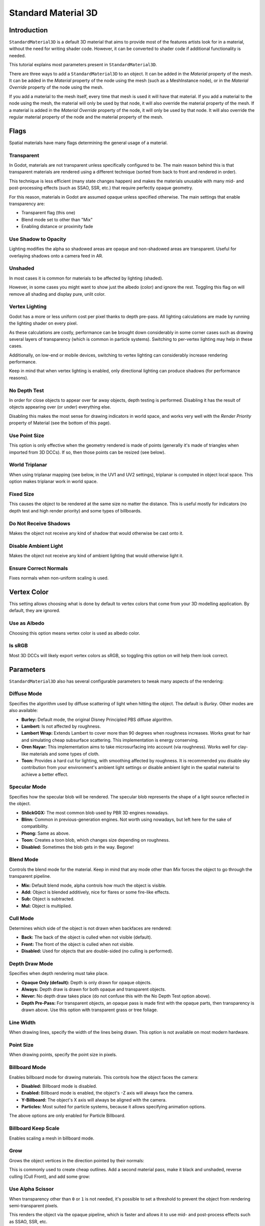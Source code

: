 .. _doc_standard_material_3d:

Standard Material 3D
====================

Introduction
------------

``StandardMaterial3D`` is a default 3D material that aims to provide most of the features
artists look for in a material, without the need for writing shader code. However,
it can be converted to shader code if additional functionality is needed.

This tutorial explains most parameters present in ``StandardMaterial3D``.

There are three ways to add a ``StandardMaterial3D`` to an object. It can be added in
the *Material* property of the mesh. It can be added in the *Material* property of
the node using the mesh (such as a MeshInstance node), or in the *Material Override*
property of the node using the mesh.

.. image:: img/add_material.png

If you add a material to the mesh itself, every time that mesh is used it will have that
material. If you add a material to the node using the mesh, the material will only be used
by that node, it will also override the material property of the mesh. If a material is
added in the *Material Override* property of the node, it will only be used by that node.
It will also override the regular material property of the node and the material property of
the mesh.

Flags
-----

Spatial materials have many flags determining the general usage of a material.

.. image:: img/spatial_material1.png

Transparent
~~~~~~~~~~~

In Godot, materials are not transparent unless specifically configured to be.
The main reason behind this is that transparent materials are rendered
using a different technique (sorted from back to front and rendered in order).

This technique is less efficient (many state changes happen) and makes
the materials unusable with many mid- and post-processing effects
(such as SSAO, SSR, etc.) that require perfectly opaque geometry.

For this reason, materials in Godot are assumed opaque unless
specified otherwise. The main settings that enable transparency are:

* Transparent flag (this one)
* Blend mode set to other than "Mix"
* Enabling distance or proximity fade

Use Shadow to Opacity
~~~~~~~~~~~~~~~~~~~~~

Lighting modifies the alpha so shadowed areas are opaque and non-shadowed
areas are transparent. Useful for overlaying shadows onto a camera feed in AR.

Unshaded
~~~~~~~~

In most cases it is common for materials to be affected by lighting (shaded).

However, in some cases you might want to show just the albedo (color) and
ignore the rest. Toggling this flag on will remove all shading and display
pure, unlit color.

.. image:: img/spatial_material26.png

Vertex Lighting
~~~~~~~~~~~~~~~

Godot has a more or less uniform cost per pixel thanks to depth pre-pass. All
lighting calculations are made by running the lighting shader on every pixel.

As these calculations are costly, performance can be brought down considerably
in some corner cases such as drawing several layers of transparency (which is
common in particle systems). Switching to per-vertex lighting may help in these
cases.

Additionally, on low-end or mobile devices, switching to vertex lighting
can considerably increase rendering performance.

.. image:: img/spatial_material2.png

Keep in mind that when vertex lighting is enabled, only directional lighting
can produce shadows (for performance reasons).

No Depth Test
~~~~~~~~~~~~~

In order for close objects to appear over far away objects, depth testing
is performed. Disabling it has the result of objects appearing over
(or under) everything else.

Disabling this makes the most sense for drawing indicators in world space,
and works very well with the *Render Priority* property of Material
(see the bottom of this page).

.. image:: img/spatial_material3.png

Use Point Size
~~~~~~~~~~~~~~~

This option is only effective when the geometry rendered is made of points
(generally it's made of triangles when imported from 3D DCCs). If so, then
those points can be resized (see below).

World Triplanar
~~~~~~~~~~~~~~~

When using triplanar mapping (see below, in the UV1 and UV2 settings),
triplanar is computed in object local space. This option makes triplanar work
in world space.

Fixed Size
~~~~~~~~~~

This causes the object to be rendered at the same size no matter the distance.
This is useful mostly for indicators (no depth test and high render priority)
and some types of billboards.

Do Not Receive Shadows
~~~~~~~~~~~~~~~~~~~~~~

Makes the object not receive any kind of shadow that would otherwise
be cast onto it.

Disable Ambient Light
~~~~~~~~~~~~~~~~~~~~~

Makes the object not receive any kind of ambient lighting that would
otherwise light it.

Ensure Correct Normals
~~~~~~~~~~~~~~~~~~~~~~

Fixes normals when non-uniform scaling is used.

Vertex Color
------------

This setting allows choosing what is done by default to vertex colors that come
from your 3D modelling application. By default, they are ignored.

.. image:: img/spatial_material4.png

Use as Albedo
~~~~~~~~~~~~~

Choosing this option means vertex color is used as albedo color.

Is sRGB
~~~~~~~

Most 3D DCCs will likely export vertex colors as sRGB, so toggling this
option on will help them look correct.

Parameters
-----------

``StandardMaterial3D`` also has several configurable parameters to tweak
many aspects of the rendering:

.. image:: img/spatial_material5.png

Diffuse Mode
~~~~~~~~~~~~

Specifies the algorithm used by diffuse scattering of light when hitting
the object. The default is *Burley*. Other modes are also available:

* **Burley:** Default mode, the original Disney Principled PBS diffuse algorithm.
* **Lambert:** Is not affected by roughness.
* **Lambert Wrap:** Extends Lambert to cover more than 90 degrees when
  roughness increases. Works great for hair and simulating cheap
  subsurface scattering. This implementation is energy conserving.
* **Oren Nayar:** This implementation aims to take microsurfacing into account
  (via roughness). Works well for clay-like materials and some types of cloth.
* **Toon:** Provides a hard cut for lighting, with smoothing affected by roughness.
  It is recommended you disable sky contribution from your environment's
  ambient light settings or disable ambient light in the spatial material
  to achieve a better effect.

.. image:: img/spatial_material6.png

Specular Mode
~~~~~~~~~~~~~

Specifies how the specular blob will be rendered. The specular blob
represents the shape of a light source reflected in the object.

* **ShlickGGX:** The most common blob used by PBR 3D engines nowadays.
* **Blinn:** Common in previous-generation engines.
  Not worth using nowadays, but left here for the sake of compatibility.
* **Phong:** Same as above.
* **Toon:** Creates a toon blob, which changes size depending on roughness.
* **Disabled:** Sometimes the blob gets in the way. Begone!

.. image:: img/spatial_material7.png

Blend Mode
~~~~~~~~~~

Controls the blend mode for the material. Keep in mind that any mode
other than *Mix* forces the object to go through the transparent pipeline.

* **Mix:** Default blend mode, alpha controls how much the object is visible.
* **Add:** Object is blended additively, nice for flares or some
  fire-like effects.
* **Sub:** Object is subtracted.
* **Mul:** Object is multiplied.

.. image:: img/spatial_material8.png

Cull Mode
~~~~~~~~~

Determines which side of the object is not drawn when backfaces are rendered:

* **Back:** The back of the object is culled when not visible (default).
* **Front:** The front of the object is culled when not visible.
* **Disabled:** Used for objects that are double-sided (no culling is performed).

Depth Draw Mode
~~~~~~~~~~~~~~~

Specifies when depth rendering must take place.

* **Opaque Only (default):** Depth is only drawn for opaque objects.
* **Always:** Depth draw is drawn for both opaque and transparent objects.
* **Never:** No depth draw takes place
  (do not confuse this with the No Depth Test option above).
* **Depth Pre-Pass:** For transparent objects, an opaque pass is made first
  with the opaque parts, then transparency is drawn above.
  Use this option with transparent grass or tree foliage.

.. image:: img/material_depth_draw.png

Line Width
~~~~~~~~~~

When drawing lines, specify the width of the lines being drawn.
This option is not available on most modern hardware.

Point Size
~~~~~~~~~~

When drawing points, specify the point size in pixels.

Billboard Mode
~~~~~~~~~~~~~~

Enables billboard mode for drawing materials. This controls how the object
faces the camera:

* **Disabled:** Billboard mode is disabled.
* **Enabled:** Billboard mode is enabled, the object's -Z axis will always
  face the camera.
* **Y-Billboard:** The object's X axis will always be aligned with the camera.
* **Particles:** Most suited for particle systems, because it allows
  specifying animation options.

.. image:: img/spatial_material9.png

The above options are only enabled for Particle Billboard.

Billboard Keep Scale
~~~~~~~~~~~~~~~~~~~~

Enables scaling a mesh in billboard mode.

Grow
~~~~

Grows the object vertices in the direction pointed by their normals:

.. image:: img/spatial_material10.png

This is commonly used to create cheap outlines. Add a second material pass,
make it black and unshaded, reverse culling (Cull Front), and add some grow:

.. image:: img/spatial_material11.png


Use Alpha Scissor
~~~~~~~~~~~~~~~~~

When transparency other than ``0`` or ``1`` is not needed, it's possible to
set a threshold to prevent the object from rendering semi-transparent pixels.

.. image:: img/spatial_material12.png

This renders the object via the opaque pipeline, which is faster and allows it
to use mid- and post-process effects such as SSAO, SSR, etc.

Material colors, maps and channels
----------------------------------

Besides the parameters, what defines materials themselves are the colors,
textures, and channels. Godot supports an extensive list of them. They are
described in detail below:

Albedo
~~~~~~

*Albedo* is the base color for the material, on which all the other settings
operate. When set to *Unshaded*, this is the only color that is visible. In
previous versions of Godot, this channel was named *Diffuse*. The change
of name mainly happened because, in PBR (Physically Based Rendering), this color affects many
more calculations than just the diffuse lighting path.

Albedo color and texture can be used together as they are multiplied.

*Alpha channel* in albedo color and texture is also used for the
object transparency. If you use a color or texture with *alpha channel*,
make sure to either enable transparency or *alpha scissoring* for it to work.

Metallic
~~~~~~~~

Godot uses a metallic model over competing models due to its simplicity.
This parameter defines how reflective the material is. The more reflective, the
less diffuse/ambient light affects the material and the more light is reflected.
This model is called "energy-conserving".

The *Specular* parameter is a general amount for the reflectivity (unlike
*Metallic*, this is not energy-conserving, so leave it at ``0.5`` and don't touch
it unless you need to).

The minimum internal reflectivity is ``0.04``, so it's impossible to make a
material completely unreflective, just like in real life.

.. image:: img/spatial_material13.png

Roughness
~~~~~~~~~

*Roughness* affects the way reflection happens. A value of ``0`` makes it a
perfect mirror while a value of ``1`` completely blurs the reflection (simulating
natural microsurfacing). Most common types of materials can be achieved with
the right combination of *Metallic* and *Roughness*.

.. image:: img/spatial_material14.png

Emission
~~~~~~~~

*Emission* specifies how much light is emitted by the material (keep in mind this
does not include light surrounding geometry unless :ref:`doc_gi_probes` are used).
This value is added to the resulting final image and is not affected by other
lighting in the scene.

.. image:: img/spatial_material15.png

Normal map
~~~~~~~~~~

Normal mapping allows you to set a texture that represents finer shape detail.
This does not modify geometry, only the incident angle for light. In Godot,
only the red and green channels of normal maps are used for better compression
and wider compatibility.

.. image:: img/spatial_material16.png

.. note::

  Godot requires the normal map to use the X+, Y- and Z+ coordinates. In other
  words, if you've imported a material made to be used with another engine, you
  may have to convert the normal map so its Y axis is flipped. Otherwise, the
  normal map direction may appear to be inverted on the Y axis.

  More information about normal maps (including a coordinate order table for
  popular engines) can be found
  `here <http://wiki.polycount.com/wiki/Normal_Map_Technical_Details>`__.

Rim
~~~

Some fabrics have small micro-fur that causes light to scatter around it. Godot
emulates this with the *Rim* parameter. Unlike other rim lighting implementations,
which just use the emission channel, this one actually takes light into account
(no light means no rim). This makes the effect considerably more believable.

.. image:: img/spatial_material17.png

Rim size depends on roughness, and there is a special parameter to specify how
it must be colored. If *Tint* is ``0``, the color of the light is used for the
rim. If *Tint* is ``1``, then the albedo of the material is used. Using
intermediate values generally works best.

Clearcoat
~~~~~~~~~

*This feature is only available when using the GLES3 backend.*

The *Clearcoat* parameter is used to add a secondary pass of transparent coat
to the material. This is common in car paint and toys. In practice, it's a
smaller specular blob added on top of the existing material.

Anisotropy
~~~~~~~~~~

*This feature is only available when using the GLES3 backend.*

This changes the shape of the specular blob and aligns it to tangent space.
Anisotropy is commonly used with hair, or to make materials such as brushed
aluminum more realistic. It works especially well when combined with flowmaps.

.. image:: img/spatial_material18.png

Ambient Occlusion
~~~~~~~~~~~~~~~~~~

It is possible to specify a baked ambient occlusion map. This map affects how
much ambient light reaches each surface of the object (it does not affect direct
light by default). While it is possible to use Screen-Space Ambient Occlusion
(SSAO) to generate ambient occlusion, nothing beats the quality of a well-baked
AO map. It is recommended to bake ambient occlusion whenever possible.

.. image:: img/spatial_material19.png

Depth
~~~~~

*This feature is only available when using the GLES3 backend.*

Setting a depth map on a material produces a ray-marched search to emulate the
proper displacement of cavities along the view direction. This is not real
added geometry, but an illusion of depth. It may not work for complex objects,
but it produces a realistic depth effect for textures. For best results,
*Depth* should be used together with normal mapping.

.. image:: img/spatial_material20.png

Subsurface Scattering
~~~~~~~~~~~~~~~~~~~~~

*This feature is only available when using the GLES3 backend.*

This effect emulates light that penetrates an object's surface, is scattered,
and then comes out. It is useful to create realistic skin, marble, colored
liquids, etc.

.. image:: img/spatial_material21.png

Transmission
~~~~~~~~~~~~

This controls how much light from the lit side (visible to light) is transferred
to the dark side (opposite from the light). This works well for thin objects
such as plant leaves, grass, human ears, etc.

.. image:: img/spatial_material22.png

Refraction
~~~~~~~~~~~

*This feature is only available when using the GLES3 backend.*

When refraction is enabled, it supersedes alpha blending, and Godot attempts to
fetch information from behind the object being rendered instead. This allows
distorting the transparency in a way similar to refraction in real life.

.. image:: img/spatial_material23.png

Detail
~~~~~~

Godot allows using secondary albedo and normal maps to generate a detail
texture, which can be blended in many ways. By combining this with secondary
UV or triplanar modes, many interesting textures can be achieved.

.. image:: img/spatial_material24.png

There are several settings that control how detail is used.

Mask: The detail mask is a black and white image used to control where the
blending takes place on a texture. White is for the detail textures, Black
is for the regular material textures, different shades of gray are for
partial blending of the material textures and detail textures.

Blend Mode: These four modes control how the textures are blended together.

- Mix: Combines pixel values of both textures. At black, only show the material texture,
  at white, only show the detail texture. Values of gray create a smooth blend between
  the two.

- Add: Adds pixel values of one Texture with the other. Unlike mix mode
  both textures are completely mixed at white parts of a mask and not at gray
  parts. The original texture is mostly unchanged at black

- Sub: Subtracts pixel values of one texture with the other. The second
  texture is completely subtracted at white parts of a mask with only a little
  subtraction in black parts, gray parts being different levels of subtraction
  based on the exact texture.

- Mul: Multiplies the RGB channel numbers for each pixel from the top texture
  with the values for the corresponding pixel from the bottom texture.

Albedo: This is where you put an albedo texture you want to blend. If nothing
is in this slot it will be interpreted as white by default.

Normal: This is where you put a normal texture you want to blend. If nothing is
in this slot it will be interpreted as a flat normal map. This can still be used
even if the material does not have normal map enabled.

UV1 and UV2
~~~~~~~~~~~~

Godot supports two UV channels per material. Secondary UV is often useful for
ambient occlusion or emission (baked light). UVs can be scaled and offset,
which is useful when using repeating textures.

Triplanar Mapping
~~~~~~~~~~~~~~~~~

Triplanar mapping is supported for both UV1 and UV2. This is an alternative way
to obtain texture coordinates, sometimes called "Autotexture". Textures are
sampled in X, Y and Z and blended by the normal. Triplanar mapping can be
performed in either world space or object space.

In the image below, you can see how all primitives share the same material with
world triplanar, so the brick texture continues smoothly between them.

.. image:: img/spatial_material25.png

Proximity and Distance Fade
---------------------------

Godot allows materials to fade by proximity to each other as well as depending
on the distance from the viewer. Proximity fade is useful for effects such as
soft particles or a mass of water with a smooth blending to the shores.

.. image:: img/spatial_material_proxfade.gif

Distance fade is useful for light shafts or indicators that are only present
after a given distance.

Keep in mind enabling proximity fade and distance fade with **Pixel Alpha** mode
enables alpha blending. Alpha blending is more GPU-intensive and can cause transparency sorting issues.
Alpha blending also disables many material features such as the ability to cast shadows.
To hide a character when they get too close to the camera, consider using
**Pixel Dither** or better, **Object Dither** (which is even faster than
**Pixel Dither**).

Render priority
---------------

The rendering order of objects can be changed, although this is mostly
useful for transparent objects (or opaque objects that perform depth draw
but no color draw, such as cracks on the floor).
